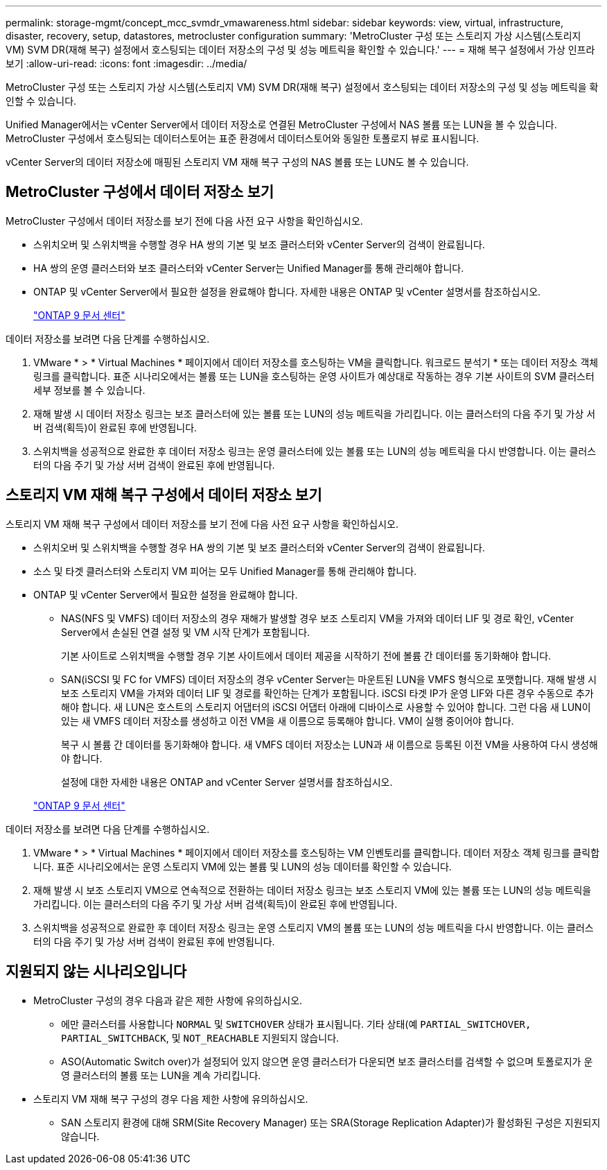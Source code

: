 ---
permalink: storage-mgmt/concept_mcc_svmdr_vmawareness.html 
sidebar: sidebar 
keywords: view, virtual, infrastructure, disaster, recovery, setup, datastores, metrocluster configuration 
summary: 'MetroCluster 구성 또는 스토리지 가상 시스템(스토리지 VM) SVM DR(재해 복구) 설정에서 호스팅되는 데이터 저장소의 구성 및 성능 메트릭을 확인할 수 있습니다.' 
---
= 재해 복구 설정에서 가상 인프라 보기
:allow-uri-read: 
:icons: font
:imagesdir: ../media/


[role="lead"]
MetroCluster 구성 또는 스토리지 가상 시스템(스토리지 VM) SVM DR(재해 복구) 설정에서 호스팅되는 데이터 저장소의 구성 및 성능 메트릭을 확인할 수 있습니다.

Unified Manager에서는 vCenter Server에서 데이터 저장소로 연결된 MetroCluster 구성에서 NAS 볼륨 또는 LUN을 볼 수 있습니다. MetroCluster 구성에서 호스팅되는 데이터스토어는 표준 환경에서 데이터스토어와 동일한 토폴로지 뷰로 표시됩니다.

vCenter Server의 데이터 저장소에 매핑된 스토리지 VM 재해 복구 구성의 NAS 볼륨 또는 LUN도 볼 수 있습니다.



== MetroCluster 구성에서 데이터 저장소 보기

MetroCluster 구성에서 데이터 저장소를 보기 전에 다음 사전 요구 사항을 확인하십시오.

* 스위치오버 및 스위치백을 수행할 경우 HA 쌍의 기본 및 보조 클러스터와 vCenter Server의 검색이 완료됩니다.
* HA 쌍의 운영 클러스터와 보조 클러스터와 vCenter Server는 Unified Manager를 통해 관리해야 합니다.
* ONTAP 및 vCenter Server에서 필요한 설정을 완료해야 합니다. 자세한 내용은 ONTAP 및 vCenter 설명서를 참조하십시오.
+
https://docs.netapp.com/ontap-9/index.jsp["ONTAP 9 문서 센터"]



데이터 저장소를 보려면 다음 단계를 수행하십시오.

. VMware * > * Virtual Machines * 페이지에서 데이터 저장소를 호스팅하는 VM을 클릭합니다. 워크로드 분석기 * 또는 데이터 저장소 객체 링크를 클릭합니다. 표준 시나리오에서는 볼륨 또는 LUN을 호스팅하는 운영 사이트가 예상대로 작동하는 경우 기본 사이트의 SVM 클러스터 세부 정보를 볼 수 있습니다.
. 재해 발생 시 데이터 저장소 링크는 보조 클러스터에 있는 볼륨 또는 LUN의 성능 메트릭을 가리킵니다. 이는 클러스터의 다음 주기 및 가상 서버 검색(획득)이 완료된 후에 반영됩니다.
. 스위치백을 성공적으로 완료한 후 데이터 저장소 링크는 운영 클러스터에 있는 볼륨 또는 LUN의 성능 메트릭을 다시 반영합니다. 이는 클러스터의 다음 주기 및 가상 서버 검색이 완료된 후에 반영됩니다.




== 스토리지 VM 재해 복구 구성에서 데이터 저장소 보기

스토리지 VM 재해 복구 구성에서 데이터 저장소를 보기 전에 다음 사전 요구 사항을 확인하십시오.

* 스위치오버 및 스위치백을 수행할 경우 HA 쌍의 기본 및 보조 클러스터와 vCenter Server의 검색이 완료됩니다.
* 소스 및 타겟 클러스터와 스토리지 VM 피어는 모두 Unified Manager를 통해 관리해야 합니다.
* ONTAP 및 vCenter Server에서 필요한 설정을 완료해야 합니다.
+
** NAS(NFS 및 VMFS) 데이터 저장소의 경우 재해가 발생할 경우 보조 스토리지 VM을 가져와 데이터 LIF 및 경로 확인, vCenter Server에서 손실된 연결 설정 및 VM 시작 단계가 포함됩니다.
+
기본 사이트로 스위치백을 수행할 경우 기본 사이트에서 데이터 제공을 시작하기 전에 볼륨 간 데이터를 동기화해야 합니다.

** SAN(iSCSI 및 FC for VMFS) 데이터 저장소의 경우 vCenter Server는 마운트된 LUN을 VMFS 형식으로 포맷합니다. 재해 발생 시 보조 스토리지 VM을 가져와 데이터 LIF 및 경로를 확인하는 단계가 포함됩니다. iSCSI 타겟 IP가 운영 LIF와 다른 경우 수동으로 추가해야 합니다. 새 LUN은 호스트의 스토리지 어댑터의 iSCSI 어댑터 아래에 디바이스로 사용할 수 있어야 합니다. 그런 다음 새 LUN이 있는 새 VMFS 데이터 저장소를 생성하고 이전 VM을 새 이름으로 등록해야 합니다. VM이 실행 중이어야 합니다.
+
복구 시 볼륨 간 데이터를 동기화해야 합니다. 새 VMFS 데이터 저장소는 LUN과 새 이름으로 등록된 이전 VM을 사용하여 다시 생성해야 합니다.

+
설정에 대한 자세한 내용은 ONTAP and vCenter Server 설명서를 참조하십시오.

+
https://docs.netapp.com/ontap-9/index.jsp["ONTAP 9 문서 센터"]





데이터 저장소를 보려면 다음 단계를 수행하십시오.

. VMware * > * Virtual Machines * 페이지에서 데이터 저장소를 호스팅하는 VM 인벤토리를 클릭합니다. 데이터 저장소 객체 링크를 클릭합니다. 표준 시나리오에서는 운영 스토리지 VM에 있는 볼륨 및 LUN의 성능 데이터를 확인할 수 있습니다.
. 재해 발생 시 보조 스토리지 VM으로 연속적으로 전환하는 데이터 저장소 링크는 보조 스토리지 VM에 있는 볼륨 또는 LUN의 성능 메트릭을 가리킵니다. 이는 클러스터의 다음 주기 및 가상 서버 검색(획득)이 완료된 후에 반영됩니다.
. 스위치백을 성공적으로 완료한 후 데이터 저장소 링크는 운영 스토리지 VM의 볼륨 또는 LUN의 성능 메트릭을 다시 반영합니다. 이는 클러스터의 다음 주기 및 가상 서버 검색이 완료된 후에 반영됩니다.




== 지원되지 않는 시나리오입니다

* MetroCluster 구성의 경우 다음과 같은 제한 사항에 유의하십시오.
+
** 에만 클러스터를 사용합니다 `NORMAL` 및 `SWITCHOVER` 상태가 표시됩니다. 기타 상태(예 `PARTIAL_SWITCHOVER, PARTIAL_SWITCHBACK`, 및 `NOT_REACHABLE` 지원되지 않습니다.
** ASO(Automatic Switch over)가 설정되어 있지 않으면 운영 클러스터가 다운되면 보조 클러스터를 검색할 수 없으며 토폴로지가 운영 클러스터의 볼륨 또는 LUN을 계속 가리킵니다.


* 스토리지 VM 재해 복구 구성의 경우 다음 제한 사항에 유의하십시오.
+
** SAN 스토리지 환경에 대해 SRM(Site Recovery Manager) 또는 SRA(Storage Replication Adapter)가 활성화된 구성은 지원되지 않습니다.



